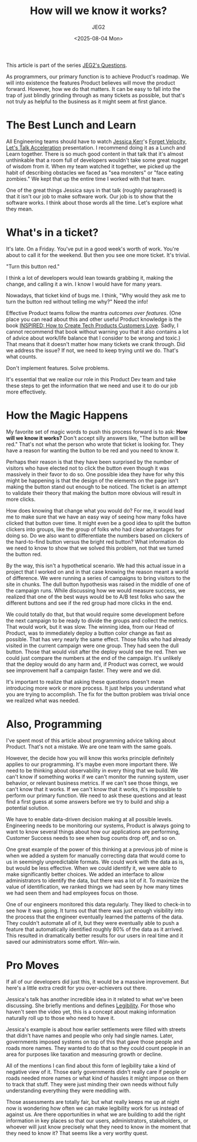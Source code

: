 #+title: How will we know it works?
#+author: JEG2
#+date: <2025-08-04 Mon>
#+draft: True

This article is part of the series [[https://programmersstone.blog/posts/jeg2s-questions/][JEG2's Questions]].

As programmers, our primary function is to achieve Product's roadmap.  We will into existence the features Product believes will move the product forward.  However, how we do that matters.  It can be easy to fall into the trap of just blindly grinding through as many tickets as possible, but that's not truly as helpful to the business as it might seem at first glance.

# more

* The Best Lunch and Learn

All Engineering teams should have to watch [[https://jessitron.com/][Jessica Kerr]]'s [[https://www.youtube.com/watch?v=Lbcyyu8XB_Y][Forget Velocity, Let's Talk Acceleration]] presentation.  I recommend doing it as a Lunch and Learn together.  There is so much good content in that talk that it's almost unthinkable that a room full of developers wouldn't take some great nugget of wisdom from it.  When my team watched it together, we picked up the habit of describing obstacles we faced as "sea monsters" or "face eating zombies."  We kept that up the entire time I worked with that team.

One of the great things Jessica says in that talk (roughly paraphrased) is that it isn't our job to make software work.  Our job is to show that the software works.  I think about those words all the time.  Let's explore what they mean.

* What's in a ticket?

It's late.  On a Friday.  You've put in a good week's worth of work.  You're about to call it for the weekend.  But then you see one more ticket.  It's trivial.

"Turn this button red."

I think a lot of developers would lean towards grabbing it, making the change, and calling it a win.  I know I would have for many years.

Nowadays, that ticket kind of bugs me.  I think, "Why would they ask me to turn the button red without telling me why?"  Need the info!

Effective Product teams follow the mantra /outcomes over features/.  (One place you can read about this and other useful Product knowledge is the book [[https://www.svpg.com/books/inspired-how-to-create-tech-products-customers-love-2nd-edition/][INSPIRED:  How to Create Tech Products Customers Love]].  Sadly, I cannot recommend that book without warning you that it also contains a lot of advice about work/life balance that I consider to be wrong and toxic.)  That means that it doesn't matter how many tickets we crank through.  Did we address the issue?  If not, we need to keep trying until we do.  That's what counts.

Don't implement features.  Solve problems.

It's essential that we realize our role in this Product Dev team and take these steps to get the information that we need and use it to do our job more effectively.

* How the Magic Happens

My favorite set of magic words to push this process forward is to ask:  *How will we know it works?*  Don't accept silly answers like, "The button will be red."  That's not what the person who wrote that ticket is looking for.  They have a reason for wanting the button to be red and you need to know it.

Perhaps their reason is that they have been surprised by the number of visitors who have elected not to click the button even though it was massively in their favor to do so.  One possible idea they have for why this might be happening is that the design of the elements on the page isn't making the button stand out enough to be noticed.  The ticket is an attempt to validate their theory that making the button more obvious will result in more clicks.

How does knowing that change what you would do?  For me, it would lead me to make sure that we have an easy way of seeing how many folks have clicked that button over time.  It might even be a good idea to split the button clickers into groups, like the group of folks who had clear advantages for doing so.  Do we also want to differentiate the numbers based on clickers of the hard-to-find button versus the bright red button?  What information do we need to know to show that we solved this problem, not that we turned the button red.

By the way, this isn't a hypothetical scenario.  We had this actual issue in a project that I worked on and in that case knowing the reason meant a world of difference.  We were running a series of campaigns to bring visitors to the site in chunks.  The dull button hypothesis was raised in the middle of one of the campaign runs.  While discussing how we would measure success, we realized that one of the best ways would be to A/B test folks who saw the different buttons and see if the red group had more clicks in the end.

We could totally do that, but that would require some development before the next campaign to be ready to divide the groups and collect the metrics.  That would work, but it was slow.  The winning idea, from our Head of Product, was to immediately deploy a button color change as fast as possible.  That has very nearly the same effect.  Those folks who had already visited in the current campaign were one group.  They had seen the dull button.  Those that would visit after the deploy would see the red.  Then we could just compare the numbers at the end of the campaign.  It's unlikely that the deploy would do any harm and, if Product was correct, we would see improvement half a campaign faster.  They were and we did.

It's important to realize that asking these questions doesn't mean introducing more work or more process.  It just helps you understand what you are trying to accomplish.  The fix for the button problem was trivial once we realized what was needed.

* Also, Programming

I've spent most of this article about programming advice talking about Product.  That's not a mistake.  We are one team with the same goals.

However, the decide how you will know this works principle definitely applies to our programming.  It's maybe even more important there.  We need to be thinking about observability in every thing that we build.  We can't know if something works if we can't monitor the running system, user behavior, or relevant business metrics.  If we can't see those things, we can't know that it works.  If we can't know that it works, it's impossible to perform our primary function.  We need to ask these questions and at least find a first guess at some answers before we try to build and ship a potential solution.

We have to enable data-driven decision making at all possible levels.  Engineering needs to be monitoring our systems, Product is always going to want to know several things about how our applications are performing, Customer Success needs to see when bug counts drop off, and so on.

One great example of the power of this thinking at a previous job of mine is when we added a system for manually correcting data that would come to us in seemingly unpredictable formats.  We could work with the data as is, but would be less effective.  When we could identify it, we were able to make significantly better choices.  We added an interface to allow administrators to identify the data, but there was a lot of it.  To maximize the value of identification, we ranked things we had seen by how many times we had seen them and had employees focus on those.

One of our engineers monitored this data regularly.  They liked to check-in to see how it was going.  It turns out that there was just enough visibility into the process that the engineer eventually learned the patterns of the data.  They couldn't automate all of it, but they were eventually able to push a feature that automatically identified roughly 80% of the data as it arrived.  This resulted in dramatically better results for our users in real time and it saved our administrators some effort.  Win-win.

* Pro Moves

If all of our developers did just this, it would be a massive improvement.  But here's a little extra credit for you over-achievers out there.

Jessica's talk has another incredible idea in it related to what we've been discussing.  She briefly mentions and defines [[http://ribbonfarm.com/2010/07/26/a-big-little-idea-called-legibility/][Legibility]].  For those who haven't seen the video yet, this is a concept about making information naturally roll up to those who need to have it.

Jessica's example is about how earlier settlements were filled with streets that didn't have names and people who only had single names.  Later, governments imposed systems on top of this that gave those people and roads more names.  They wanted to do that so they could count people in an area for purposes like taxation and measuring growth or decline.

All of the mentions I can find about this form of legibility take a kind of negative view of it.  Those early governments didn't really care if people or roads needed more names or what kind of hassles it might impose on them to track that stuff.  They were just minding their own needs without fully understanding everything they were meddling with.

Those assessments are totally fair, but what really keeps me up at night now is wondering how often we can make legibility work for us instead of against us.  Are there opportunities in what we are building to add the right information in key places so that our users, administrators, stakeholders, or whoever will just know precisely what they need to know in the moment that they need to know it?  That seems like a very worthy quest.
